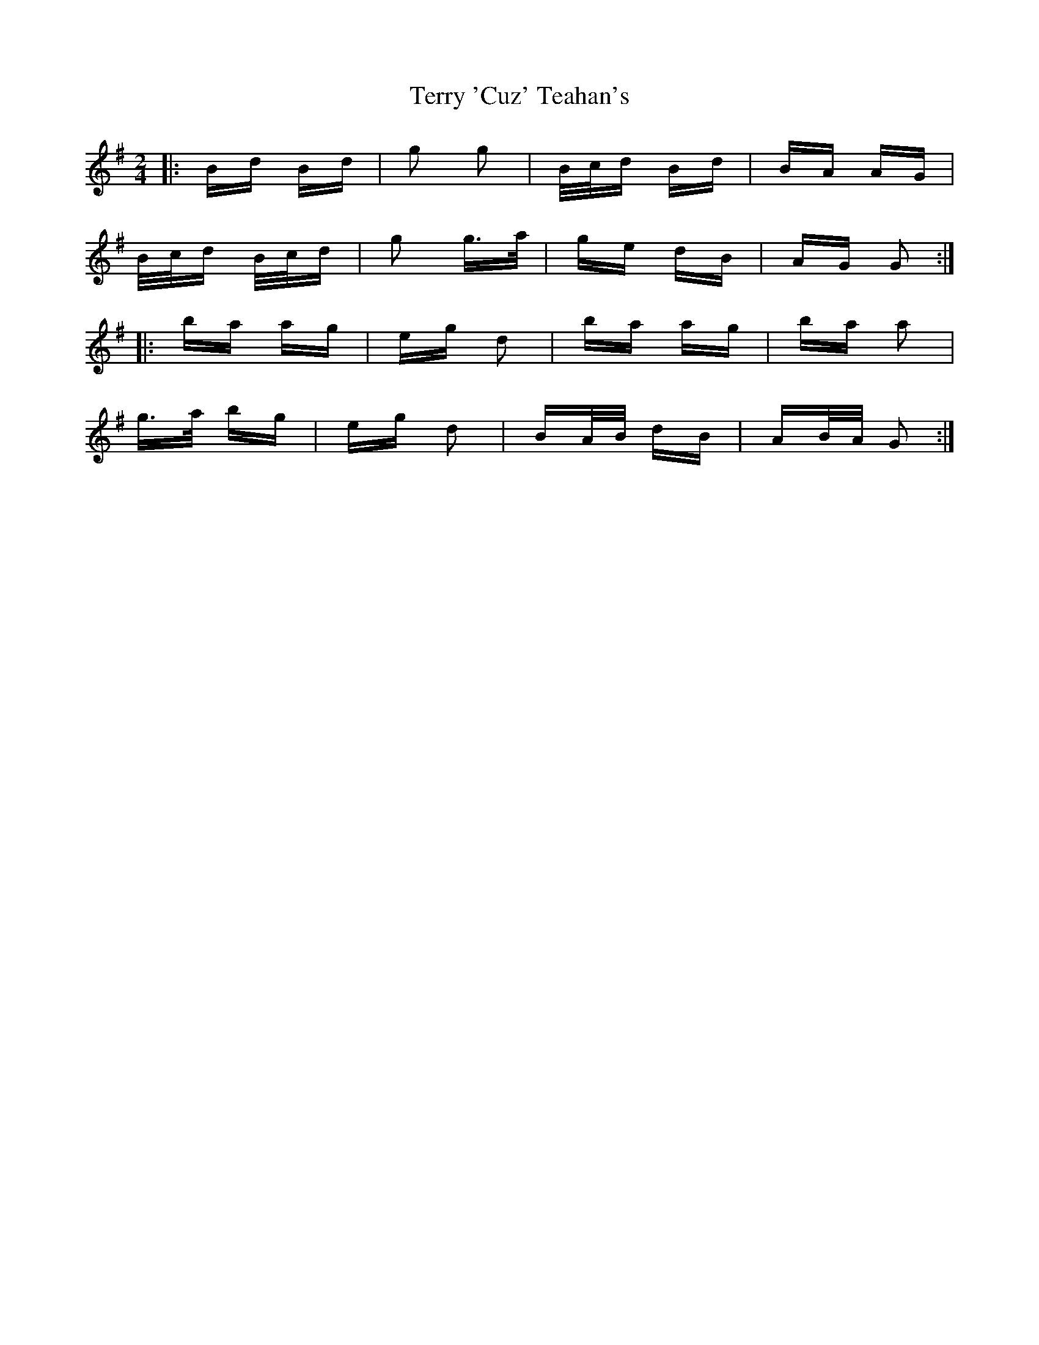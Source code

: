 X: 39699
T: Terry 'Cuz' Teahan's
R: polka
M: 2/4
K: Gmajor
|:Bd Bd|g2 g2|B/c/d Bd|BA AG|
B/c/d B/c/d|g2 g>a|ge dB|AG G2:|
|:ba ag|eg d2|ba ag|ba a2|
g>a bg|eg d2|BA/B/ dB|AB/A/ G2:|

